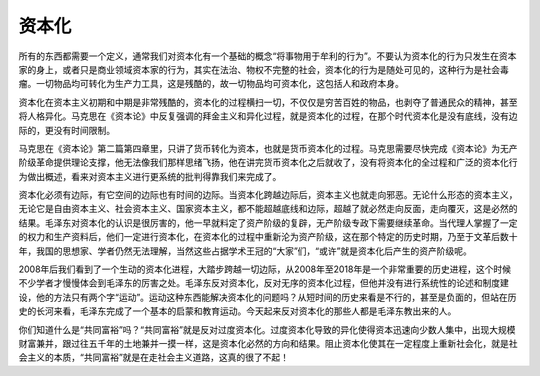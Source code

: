 资本化
============================================

所有的东西都需要一个定义，通常我们对资本化有一个基础的概念“将事物用于牟利的行为”。不要认为资本化的行为只发生在资本家的身上，或者只是商业领域资本家的行为，其实在法治、物权不完整的社会，资本化的行为是随处可见的，这种行为是社会毒瘤。一切物品均可转化为生产力工具，这是残酷的，故一切物品均可资本化，这包括人和政府本身。

资本化在资本主义初期和中期是非常残酷的，资本化的过程横扫一切，不仅仅是穷苦百姓的物品，也剥夺了普通民众的精神，甚至将人格异化。马克思在《资本论》中反复强调的拜金主义和异化过程，就是资本化的过程，在那个时代资本化是没有底线，没有边际的，更没有时间限制。

马克思在《资本论》第二篇第四章里，只讲了货币转化为资本，也就是货币资本化的过程。马克思需要尽快完成《资本论》为无产阶级革命提供理论支撑，他无法像我们那样思绪飞扬，他在讲完货币资本化之后就收了，没有将资本化的全过程和广泛的资本化行为做出概述，看来对资本主义进行更系统的批判得靠我们来完成了。

资本化必须有边际，有它空间的边际也有时间的边际。当资本化跨越边际后，资本主义也就走向邪恶。无论什么形态的资本主义，无论它是自由资本主义、社会资本主义、国家资本主义，都不能超越底线和边际，超越了就必然走向反面，走向覆灭，这是必然的结果。毛泽东对资本化的认识是很厉害的，他一早就料定了资产阶级的复辟，无产阶级专政下需要继续革命。当代理人掌握了一定的权力和生产资料后，他们一定进行资本化，在资本化的过程中重新沦为资产阶级，这在那个特定的历史时期，乃至于文革后数十年，我国的思想家、学者仍然无法理解，当然这些占据学术王冠的“大家”们，“或许”就是资本化后产生的资产阶级呢。

2008年后我们看到了一个生动的资本化进程，大踏步跨越一切边际，从2008年至2018年是一个非常重要的历史进程，这个时候不少学者才慢慢体会到毛泽东的厉害之处。毛泽东反对资本化，反对无序的资本化过程，但他并没有进行系统性的论述和制度建设，他的方法只有两个字“运动”。运动这种东西能解决资本化的问题吗？从短时间的历史来看是不行的，甚至是负面的，但站在历史的长河来看，毛泽东完成了一个基本的启蒙和教育运动。今天起来反对资本化的那些人都是毛泽东教出来的人。

你们知道什么是“共同富裕”吗？“共同富裕”就是反对过度资本化。过度资本化导致的异化使得资本迅速向少数人集中，出现大规模财富兼并，跟过往五千年的土地兼并一摸一样，这是资本化必然的方向和结果。阻止资本化使其在一定程度上重新社会化，就是社会主义的本质，“共同富裕”就是在走社会主义道路，这真的很了不起！
